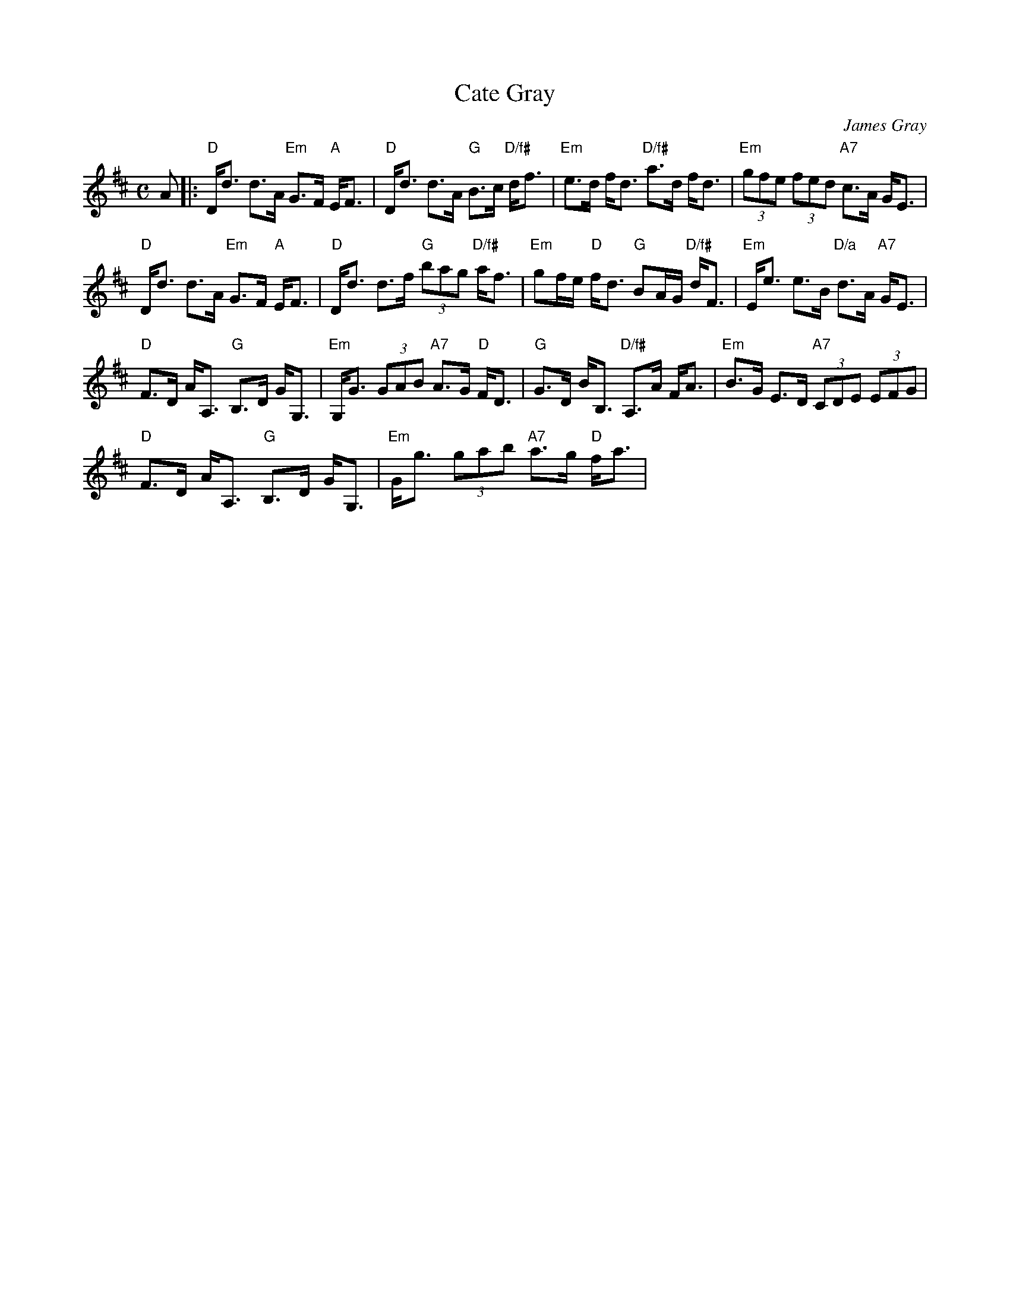 X: 1
T: Cate Gray
C: James Gray
R: strathspey
B: Alex & James Gray "Tweeddale Collection" v.4 #6 p.19, p.47 #1,2,3
N: Tune for Cate's Conundrum
Z: 2017 John Chambers <jc:trillian.mit.edu>
M: C
L: 1/16
K: D
A2 |:\
"D"Dd3 d3A "Em"G3F "A"EF3 | "D"Dd3 d3A "G"B3c "D/f#"df3 |\
"Em"e3d fd3 "D/f#"a3d fd3 | "Em"(3g2f2e2 (3f2e2d2 "A7"c3A GE3 |
"D"Dd3 d3A "Em"G3F "A"EF3 | "D"Dd3 d3f "G"(3b2a2g2 "D/f#"af3 |\
"Em"g2fe "D"fd3 "G"B2AG "D/f#"dF3 | "Em"Ee3 e3B "D/a"d3A "A7"GE3 |
"D"F3D AA,3 "G"B,3D GG,3 | "Em"G,G3 (3G2A2B2 "A7"A3G "D"FD3 |\
"G"G3D BB,3 "D/f#"A,3A FA3 | "Em"B3G E3D "A7"(3C2D2E2 (3E2F2G2 |
"D"F3D AA,3 "G"B,3D GG,3 | "Em"Gg3 (3g2a2b2 "A7"a3g "D"fa3 |\
